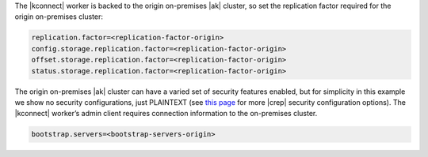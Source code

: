The |kconnect| worker is backed to the origin on-premises |ak| cluster, so set the replication factor required for the origin on-premises cluster:

.. sourcecode:: bash

   replication.factor=<replication-factor-origin>
   config.storage.replication.factor=<replication-factor-origin>
   offset.storage.replication.factor=<replication-factor-origin>
   status.storage.replication.factor=<replication-factor-origin>

The origin on-premises |ak| cluster can have a varied set of security features enabled, but for simplicity in this example we show no security configurations, just PLAINTEXT (see `this page <https://docs.confluent.io/kafka-connect-replicator/current/configuration_options.html>`__ for more |crep| security configuration options).
The |kconnect| worker’s admin client requires connection information to the on-premises cluster.

.. sourcecode:: bash
   
   bootstrap.servers=<bootstrap-servers-origin>
